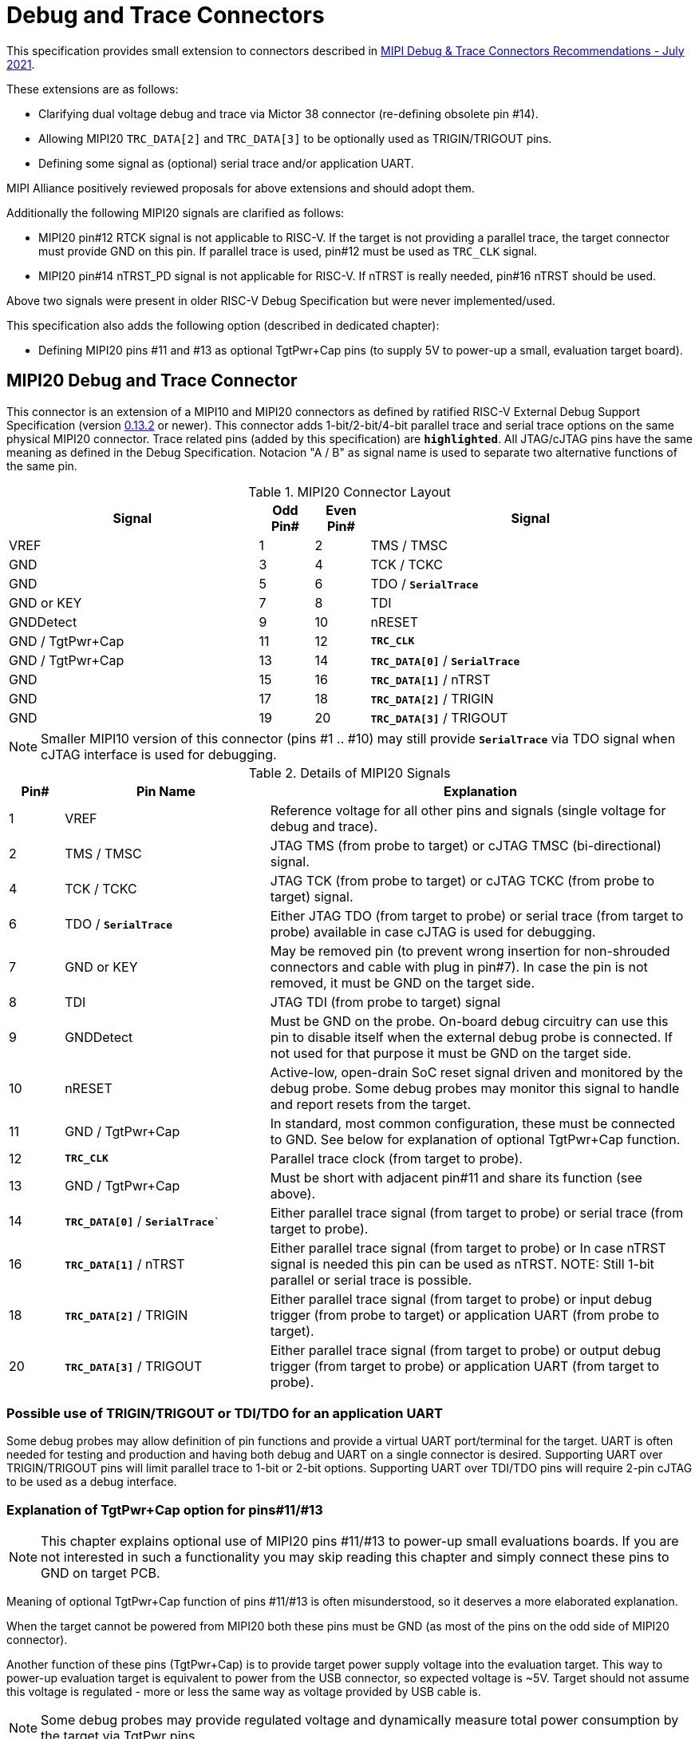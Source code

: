 = Debug and Trace Connectors

This specification provides small extension to connectors described in https://resources.mipi.org/download-mipi-whitepaper-debug-trace-connector[MIPI Debug & Trace Connectors Recommendations - July 2021]. 

These extensions are as follows:

* Clarifying dual voltage debug and trace via Mictor 38 connector (re-defining obsolete pin #14).

* Allowing MIPI20 `TRC_DATA[2]` and `TRC_DATA[3]` to be optionally used as TRIGIN/TRIGOUT pins.

* Defining some signal as (optional) serial trace and/or application UART.

MIPI Alliance positively reviewed proposals for above extensions and should adopt them.

Additionally the following MIPI20 signals are clarified as follows:

* MIPI20 pin#12 RTCK signal is not applicable to RISC-V. If the target is not providing a parallel trace, the target connector must provide GND on this pin. If parallel trace is used, pin#12 must be used as `TRC_CLK` signal.
* MIPI20 pin#14 nTRST_PD signal is not applicable for RISC-V. If nTRST is really needed, pin#16 nTRST should be used.

Above two signals were present in older RISC-V Debug Specification but were never implemented/used.

This specification also adds the following option (described in dedicated chapter):

* Defining MIPI20 pins #11 and #13 as optional TgtPwr+Cap pins (to supply 5V to power-up a small, evaluation target board).

== MIPI20 Debug and Trace Connector

This connector is an extension of a MIPI10 and MIPI20 connectors as defined by ratified RISC-V External Debug Support Specification (version  
https://github.com/riscv/riscv-debug-spec/releases/download/task_group_vote/riscv-debug-draft.pdf[0.13.2] or newer). 
This connector adds 1-bit/2-bit/4-bit parallel trace and serial trace options on the same physical MIPI20 connector. 
Trace related pins (added by this specification) are `*highlighted*`. All JTAG/cJTAG pins have the same meaning as defined in the Debug Specification. Notacion  "A / B" as signal name is used to separate two alternative functions of the same pin.

[#MIPI20 Connector Layout]
.MIPI20 Connector Layout
[cols = "~,8%,8%,~", options = header]
|=========================================================
|Signal         |Odd Pin#|Even Pin#|Signal
|VREF           |1	|2	|TMS / TMSC
|GND	        |3	|4	|TCK / TCKC
|GND	        |5	|6	|TDO / `*SerialTrace*`
|GND or KEY	    |7	|8	|TDI
|GNDDetect	    |9	|10	|nRESET
|GND / TgtPwr+Cap	|11	|12	|`*TRC_CLK*`
|GND / TgtPwr+Cap	|13	|14	|`*TRC_DATA[0]*` / `*SerialTrace*`
|GND	        |15	|16	|`*TRC_DATA[1]*` / nTRST
|GND	        |17	|18	|`*TRC_DATA[2]*` / TRIGIN
|GND	        |19	|20	|`*TRC_DATA[3]*` / TRIGOUT
|=========================================================

NOTE: Smaller MIPI10 version of this connector (pins #1 .. #10) may still provide `*SerialTrace*` via TDO signal when cJTAG interface is used for debugging.

[#Details of MIPI20 Signals]
.Details of MIPI20 Signals
[cols = "8%,30%,~", options = header]
|=================================================================================
|Pin# | Pin Name	        |Explanation
| 1 | VREF	                |Reference voltage for all other pins and signals (single voltage for debug and trace).
| 2 | TMS / TMSC	        |JTAG TMS (from probe to target) or cJTAG TMSC (bi-directional) signal.
| 4 | TCK / TCKC	        |JTAG TCK (from probe to target) or cJTAG TCKC (from probe to target) signal.
| 6 | TDO / `*SerialTrace*`	|Either JTAG TDO (from target to probe) or serial trace (from target to probe) available in case cJTAG is used for debugging.
| 7 | GND or KEY	        |May be removed pin (to prevent wrong insertion for non-shrouded connectors and cable with plug in pin#7). In case the pin is not removed, it must be GND on the target side.
| 8 | TDI	                |JTAG TDI (from probe to target) signal
| 9 | GNDDetect	            |Must be GND on the probe. On-board debug circuitry can use this pin to disable itself when the external debug probe is connected. If not used for that purpose it must be GND on the target side.
| 10 | nRESET	            |Active-low, open-drain SoC reset signal driven and monitored by the debug probe. Some debug probes may monitor this signal to handle and report resets from the target.
| 11 | GND / TgtPwr+Cap	    |In standard, most common configuration, these must be connected to GND. See below for explanation of optional TgtPwr+Cap function.
| 12 | `*TRC_CLK*`	        |Parallel trace clock (from target to probe).
| 13 | GND / TgtPwr+Cap	        |Must be short with adjacent pin#11 and share its function (see above).
| 14 | `*TRC_DATA[0]*` / `*SerialTrace*``	|Either parallel trace signal (from target to probe) or serial trace (from target to probe).
| 16 | `*TRC_DATA[1]*` / nTRST	|Either parallel trace signal (from target to probe) or In case nTRST signal is needed this pin can be used as nTRST. NOTE: Still 1-bit parallel or serial trace is possible.
| 18 | `*TRC_DATA[2]*` / TRIGIN	|Either parallel trace signal (from target to probe) or input debug trigger (from probe to target) or application UART (from probe to target).
| 20 | `*TRC_DATA[3]*` / TRIGOUT	|Either parallel trace signal (from target to probe) or output debug trigger (from target to probe) or application UART (from target to probe).
|=================================================================================

=== Possible use of TRIGIN/TRIGOUT or TDI/TDO for an application UART

Some debug probes may allow definition of pin functions and provide a virtual UART port/terminal for the target. UART is often needed for testing and production and having both debug and UART on a single connector is desired. Supporting UART over TRIGIN/TRIGOUT pins will limit parallel trace to 1-bit or 2-bit options. Supporting UART over TDI/TDO pins will require 2-pin cJTAG to be used as a debug interface.

=== Explanation of TgtPwr+Cap option for pins#11/#13

NOTE: This chapter explains optional use of MIPI20 pins #11/#13 to power-up small evaluations boards. If you are not interested in such a functionality you may skip reading this chapter and simply connect these pins to GND on target PCB.

Meaning of optional TgtPwr+Cap function of pins #11/#13 is often misunderstood, so it deserves a more elaborated explanation.

When the target cannot be powered from MIPI20 both these pins must be GND (as most of the pins on the odd side of MIPI20 connector).

Another function of these pins (TgtPwr+Cap) is to provide target power supply voltage into the evaluation target. This way to power-up evaluation target is equivalent to power from the USB connector, so expected voltage is ~5V. Target should not assume this voltage is regulated - more or less the same way as voltage provided by USB cable is.

NOTE: Some debug probes may provide regulated voltage and dynamically measure total power consumption by the target via TgtPwr pins.

Target boards should use jumper/switch to select board power-source (either from MIPI20 or USB connector). It is recommended to use a jumper/switch layout preventing both sources to be enabled at the same time.

WARNING: It is specifically *FORBIDDEN* to short together 5V power from USB (VBUS) and MIPI20 (pins#11/13) on target PCB. It will allow handling a case when a trace/debug probe or adapter has both pin#11/#13 connected to GND.

It is possible to use two diodes (instead of jumpers) for auto-select the 5V power source and prevent back-feeding voltage from one source to the other, but it is not recommended as diodes will provide additional voltage drop.

Term '+Cap' means that if these pins are used to provide power to the target, it must have a capacitor (as close to the pin as possible) to improve the quality of adjacent TRC_CLK and TRC_DATA pins. Another term for using a Cap on the supply pin is to make it an "AC ground" or "high frequency ground". We recommend 10pf capacitors placed extremely close to pins#11/#13. 

Leaving these pins not connected (NC) as can be seen on some schematics, is not a very good option when trace is used. There is simply not enough GND around TRC_CLK and TRC_DATA[0] signals. Some leave it as NC as they perhaps worry that debug probes may provide voltage there and it will create problems. Debug probes which support TgtPwr function provide current protection and will disable TgtPwr voltage once detecting that target has these pins shorted to GND.

No matter what pins #11 and #13 must be *always* connected together - it is NOT possible that one of them will function as GND and second as TgtPwr.

If you are in doubt, your board may have a jumper to either isolate these pins (NC) or connect them to GND or use them as target power. Jumper with 3 pins:

*A-B-C*

should work. Middle pin *B* should go to MIPI20 pins#11/#13, the left pin *A* should be GND and the right pin *C* should be the 5V rail on the target (via another 3-way jumper allowing to select 5V from MIPI20 or USB VBUS). This allows to select one of three configuration options:

* Jumper between *A-B* => MIPI20 pins #11/#13 are connected to GND.

* Jumper between *B-C* => MIPI20 pins #11/#13 will be able to supply 5V power to the target.

* No jumper => MIPI20 pins #11/#13 are left NC (this is not recommended option).

NOTE: It is not possible to have both GND and 5V connections enabled in the same time as two jumpers cannot physically fit into 3 pins.

== Mictor 38-bit Debug and Trace Connector

Mictor-38 connector as defined by MIPI Aliance has all signals from MIPI20 connector and adds up to 16 bits of parallel trace and defines more trigger pins. Mictor-38 connector is also designed for high-speed trace (it is rated for 400MHz double edge captures).

Mictor-38 connector provides also an option to have different reference voltages for debug and trace.

[#Mictor-38 Connector Layout]
.Mictor-38 Connector Layout
[cols = "~,10%,8%,8%,10%,~", options = header]
|======================================
|Signal|Ref Voltage|Odd Pin#|Even Pin#|Ref Voltage|Signal
|NC          |     | 1 | 2 |     | NC
|NC          |     | 3 | 4 |     | NC
|GND         |     | 5 | 6 |Trace| `*TRC_CLK*`
|TRIGIN      |Debug| 7 | 8 |Debug| TRIGOUT
|nRESET      |Debug| 9 | 10|Trace| `*EXTTRIG*`
|TDO         |Debug|11 | 12|Trace| `*VREF_TRACE*`
|GND         |     |13 | 14|Debug| VREF_DEBUG
|TCK / TCKC  |Debug|15 | 16|Trace| `*TRC_DATA[7]*`
|TMS / TMSC  |Debug|17 | 18|Trace| `*TRC_DATA[6]*`
|TDI         |Debug|19 | 20|Trace| `*TRC_DATA[5]*`
|nTRST       |Debug|21 | 22|Trace| `*TRC_DATA[4]*`
|`*TRC_DATA[15]*`|Trace|23 | 24|Trace| `*TRC_DATA[3]*`
|`*TRC_DATA[14]*`|Trace|25 | 26|Trace| `*TRC_DATA[2]*`
|`*TRC_DATA[13]*`|Trace|27 | 28|Trace| `*TRC_DATA[1]*`
|`*TRC_DATA[12]*`|Trace|29 | 30|Trace| Logic '0' (GND)
|`*TRC_DATA[11]*`|Trace|31 | 32|Trace| Logic '0' (GND)
|`*TRC_DATA[10]*`|Trace|33 | 34|Trace| `*Logic '1'*`
|`*TRC_DATA[9]*` |Trace|35 | 36|Trace| `*EXT*` / `*TRC_CTL*`
|`*TRC_DATA[8]*` |Trace|37 | 38|Trace| `*TRC_DATA[0]*`
|======================================

NOTE: Above table is using names compatible with MIPI specifications (however MIPI specifications is showing rows of pins starting from 38 down to 1).

=== Explanation for additional pins (comparing to MIPI20)

All debug signals share alternate functions as defined for the MIPI20 connector.

[#Micror-38 additional pins]
.Micror-38 additional pins (comparing to MIPI20 defined above)
[cols = "8%,20%,~", options = header]
|=================================================================================
|Pin# | Pin Name	|Explanation (comparing to MIPI20)
| 7   | TRIGIN	    |Same as MIPI20 #18 alternative function but not shared with trace.
| 8   | TRIGOUT	    |Same as MIPI20 #20 alternative function but not shared with trace.
| 10  | `*EXTTRIG*`	|External trace trigger from target (some trace probes may use it).
| 21  | nTRST       |Same as MIPI20 #16 alternative function but not shared with trace.
| 36  | `*EXT*` / `*TRC_CTL*` |Not applicable (should be 0). May be also used to denote valid/idle state, but it may not be supported by all trace probes.
|=================================================================================

=== Dual voltage (different for debug and different for trace) configurations

Sometimes (due to speed reasons) it may be beneficial to drive SoC trace pins with different (usually lower) voltage then the debug signals. Such a configuration may be supported using a single Mictor connector or two connectors (Mictor for trace only and MIPI for debug only). Be aware that two different voltages may not be supported by simpler trace probes.

*Single voltage - single Mictor (Recommended)*

* Mictor #12: VREF_TRACE=VREF_DEBUG (Required)

* Mictor #14: VREF_DEBUG (Recommended, see NOTE *1 below) or NC

*Single voltage - trace via Mictor, debug via extra JTAG connector (NOT Recommended)*

* Mictor #12: VREF_TRACE=VREF_DEBUG (Required)

* Mictor #14: NC (Recommended, see NOTE #1 below) or VREF_DEBUG

* Mictor JTAG pins: Connected or NC (Recommended, see NOTE #2 below)

* JTAG connector VTREF (#1): VREF_DEBUG (Required)

* JTAG connector JTAG pins: Connected (Required)

*Dual voltage - single Mictor (NOT Recommended)*

* Mictor #12: VREF_TRACE (Required)

* Mictor #14: VREF_DEBUG via jumper on PCB (Required, see NOTE #3 below)

*Dual voltage - trace via Mictor, debug via extra connector (Recommended)*

* Mictor #12: VREF_TRACE (Required)

* Mictor #14: NC (Required, see NOTE #3 below)

* Mictor JTAG pins: NC (Required, see NOTE #4 below)

* JTAG connector VTREF (#1): VREF_DEBUG (Required)

* JTAG connector JTAG pins: Connected (Required)

NOTE: *#1* Jumper (on PCB) between Mictor pin#14 and VREF_DEBUG rail on PCB can be used to select NC or VREF_DEBUG. Some trace probes (such as TRACE32 from Lauterbach) require VTREF_DEBUG to be present on pin #14.

NOTE: *#2* If JTAG pins are NC, JTAG quality/speed may be better as there will be no stubs introduced by extra routing on PCB.

NOTE: *#3* Jumper provides extra safety in case a trace probe/adapter which does not support dual-voltage is used. Before fitting this jumper, make sure the probe/adapter you are using is NOT shorting Mictor pin#12/#14 internally. If this is the case, two voltage rails may be shorted and the target may be permanently damaged. Some trace probes (such as TRACE32 from Lauterbach) require VTREF_DEBUG to be present on pin #14.

NOTE: *#4* All JTAG pins should be NC from a reason mentioned in NOTE 2. But mainly to make sure that there will be only a single voltage present on this connector.

*EXTRA NOTES (related to debug and trace voltages)*

1. Lower voltage allows faster trace, but it is then more critical to have correct PCB design.

2. Allowed reference voltage ranges (for JTAG and trace) are different for different probes.

3. Lower voltage used for trace may be a good choice with FPGA-based development boards.

* Trace pins may be available on an FPGA bank, which is setup for lower IO voltage.

4. When high-speed trace is important Mictor-38 should be the only debug and trace connector on a particular PCB.

* In case two connectors are used, trace signals should have routing priority.

* Many probe vendors provide adapters from Mictor to standard JTAG-only connectors, so non-trace probes can be used with target/PCB with Mictor-only connector.

5. Not all trace probes which support the Mictor-38 connector are capable of handling dual voltage tracing.

* In the moment of this writing at least I-jet-Trace-A/R/M (by IAR Systems) and Trace32 (by Lauterbach) probes support such a mode (in both single Mictor and two Mictor + JTAG connectors).

6. It is not recommended to add buffers on PCB to adjust JTAG (usually higher) voltage to trace voltage.

* It not only affects signal quality but also introduces extra delays, which may create problems for simple probes.

* It is very hard to properly handle fast switching of bidirectional signals, so cJTAG and SWD debug protocols may never reliably work.

* It makes PCB more complicated without really good reason.

=== Explanation for Mictor-38 pins #30/32/34/36

It may be hard to understand why `*TRC_DATA[0]*` is not together with other `*TRC_DATA[1..15]*` signals and why pins #30/32/34 have specific fixed values (Logic '0' or Logic '1').

This is caused by the desire to provide compatibility with initial versions of Arm trace. These older versions used these 4 pins to denote idle state. Modern trace probes ignore these signals, but just in case they do not, it is better and safer to provide logic level as above. As `*TRC_CTL*` is not used, it should be tied to 0 on PCB, but may be optionally used as an extra external trace trigger (from target to probe).

== Adapters, multiple connectors and on-board debug considerations

It is often seen that some evaluation boards provide more than one standard connector. This is not only costly, but also not necessary as most trace and debug probe vendors provide passive adapters or cables to adapt different pinouts as part of standard offering.

In case several connectors must be used, the highest performance connector should be placed as the closest one to trace MCU pins. For example if you want to have Mictor for high-speed trace and MIPI10 for casual-debug (and/or slow serial trace), Mictor should have all JTAG and trace signals connected. All JTAG signals should go 'through' that Mictor connector and go to the MIPI10 connector. All high-speed trace signals should not go any further than to Mictor connector pins.

In rare cases, when more than one trace connector is desired, it is suggested to place 0R/DNP resistors to reduce fanout on trace lines. Be aware that every PCB trace disruption (via, test-point, resistor) will cause reflections and signal degradation.

It is also very important to provide good GND on all GND pins for high quality high-quality trace. Assure all trace lines on PCB are of similar length and have identical impedance. In case trace pins are shared as functional IO, make sure that it is possible to cut-out devices connected to trace data lines (via 0R resistors or solder bridges - jumpers are not recommended as these provide additional signal degradation).

In case scoping of trace signals is necessary, it is suggested to have a good GND test point (where wire can be soldered) close to where scope can be connected.

MIPI Alliance White Paper (referenced at the beginning) provides extra details as far as routing signal trace on target PCB.

In case when on-board circuitry is used for debugging, that circuitry should monitor the GNDDetect pin (MIPI20/MIPI10 #9). In case GND is detected there, it means that external debug probe is connected to that connector and in such a case on-board debug chip should tri-state all it's outputs and disable all pull-up/pull-down on all pins, so external debug probe operation will not be disturbed by on-board debug circuitry.

== Rationale (looking at Nexus standard)
Nexus standard does NOT define any small connectors with focus on trace as Nexus defines message-based debug interface and it requires more pins than JTAG. Namely:

* S26x 1-104068-2,	Low performance trace (1 MDO signal).

* S40x 1-104549-6,	Low performance trace (6 MDO signals - labelled as “not recommended”).

* S50x	104549-7,	Low performance trace (8 MDO signals).

As the smallest Nexus-defined connector with reasonable trace bandwidth has 50 pins these are not practical as trace connectors. 

So, it was decided that connectors defined by MIPI and Arm will be used for RISC-V trace.

* There are a lot of hardware trace probes, which are being used for debugging and tracing of Arm cores. Arm defines two standard connectors for trace:

** Based on MIPI 20-pin connector (defined by MIPI) - this is for medium-performance tracing (4-bit, 100+ MHz double edge captures, max trace bandwidth 800Mbps or even higher for some high-performance trace probes).

** Based on Mictor 38-pin connector (defined by MIPI) - this is for high-performance tracing (16-bit, up to 400MHz double edge, max trace bandwidth 12.8Gbps).

* In July 2021 MIPI Alliance (following recommendations by Nexus TG group) released White Paper updating recommendations for debug and trace connectors and allowing 1/2/4-bit trace via MIPI20 connector. 
